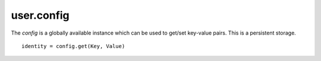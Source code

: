 .. _user.config :

user.config
============
The *config* is a globally available instance which can be used to get/set key-value pairs.
This is a persistent storage.
::

   identity = config.get(Key, Value)

.. py:function:: listConfigs()

   Get a list of all available configs in key-value pair dict.

   :param: *None*
   :return: A dict of key-value pairs.
   :rtype: dict

.. py:function:: get(key)

   Get the value for the specified key.

   :param key: Key for the key-value pair.
   :type key: str
   :return: The corresponding value for the key in config.
   :rtype: Object

.. py:function:: set(key, value)

   Set the key-value pair in config.

   :param key: Key for the key-value pair.
   :type key: str
   :param value: Value for the key-value pair.
   :type value: Object
   :return: *None*
   :rtype: *None*

